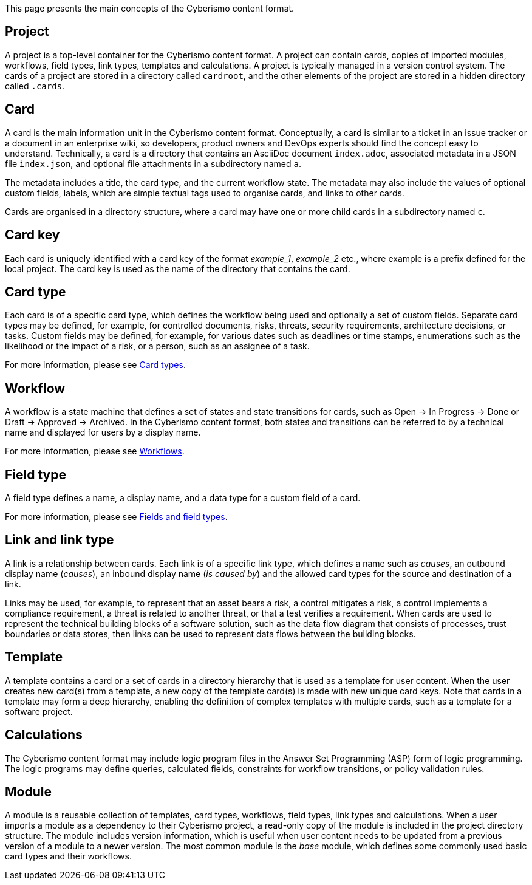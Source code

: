 This page presents the main concepts of the Cyberismo content format.

== Project

A project is a top-level container for the Cyberismo content format. A project can contain cards, copies of imported modules, workflows, field types, link types, templates and calculations. A project is typically managed in a version control system. The cards of a project are stored in a directory called `cardroot`, and the other elements of the project are stored in a hidden directory called `.cards`.

== Card

A card is the main information unit in the Cyberismo content format. Conceptually, a card is similar to a ticket in an issue tracker or a document in an enterprise wiki, so developers, product owners and DevOps experts should find the concept easy to understand. Technically, a card is a directory that contains an AsciiDoc document `index.adoc`, associated metadata in a JSON file `index.json`, and optional file attachments in a subdirectory named `a`.

The metadata includes a title, the card type, and the current workflow state. The metadata may also include the values of optional custom fields, labels, which are simple textual tags used to organise cards, and links to other cards.

Cards are organised in a directory structure, where a card may have one or more child cards in a subdirectory named `c`.

== Card key

Each card is uniquely identified with a card key of the format _example_1_, _example_2_ etc., where example is a prefix defined for the local project. The card key is used as the name of the directory that contains the card.

== Card type

Each card is of a specific card type, which defines the workflow being used and optionally a set of custom fields. Separate card types may be defined, for example, for controlled documents, risks, threats, security requirements, architecture decisions, or tasks. Custom fields may be defined, for example, for various dates such as deadlines or time stamps, enumerations such as the likelihood or the impact of a risk, or a person, such as an assignee of a task.

For more information, please see link:/cards/docs_27[Card types].

== Workflow

A workflow is a state machine that defines a set of states and state transitions for cards, such as Open → In Progress → Done or Draft → Approved → Archived. In the Cyberismo content format, both states and transitions can be referred to by a technical name and displayed for users by a display name.

For more information, please see link:/cards/docs_26[Workflows].

== Field type

A field type defines a name, a display name, and a data type for a custom field of a card.

For more information, please see link:/cards/docs_25[Fields and field types].

== Link and link type

A link is a relationship between cards. Each link is of a specific link type, which defines a name such as _causes_, an outbound display name (_causes_), an inbound display name (_is caused by_) and the allowed card types for the source and destination of a link.

Links may be used, for example, to represent that an asset bears a risk, a control mitigates a risk, a control implements a compliance requirement, a threat is related to another threat, or that a test verifies a requirement. When cards are used to represent the technical building blocks of a software solution, such as the data flow diagram that consists of processes, trust boundaries or data stores, then links can be used to represent data flows between the building blocks.

== Template

A template contains a card or a set of cards in a directory hierarchy that is used as a template for user content. When the user creates new card(s) from a template, a new copy of the template card(s) is made with new unique card keys. Note that cards in a template may form a deep hierarchy, enabling the definition of complex templates with multiple cards, such as a template for a software project.

== Calculations

The Cyberismo content format may include logic program files in the Answer Set Programming (ASP) form of logic programming. The logic programs may define queries, calculated fields, constraints for workflow transitions, or policy validation rules.

== Module

A module is a reusable collection of templates, card types, workflows, field types, link types and calculations. When a user imports a module as a dependency to their Cyberismo project, a read-only copy of the module is included in the project directory structure. The module includes version information, which is useful when user content needs to be updated from a previous version of a module to a newer version. The most common module is the _base_ module, which defines some commonly used basic card types and their workflows.
